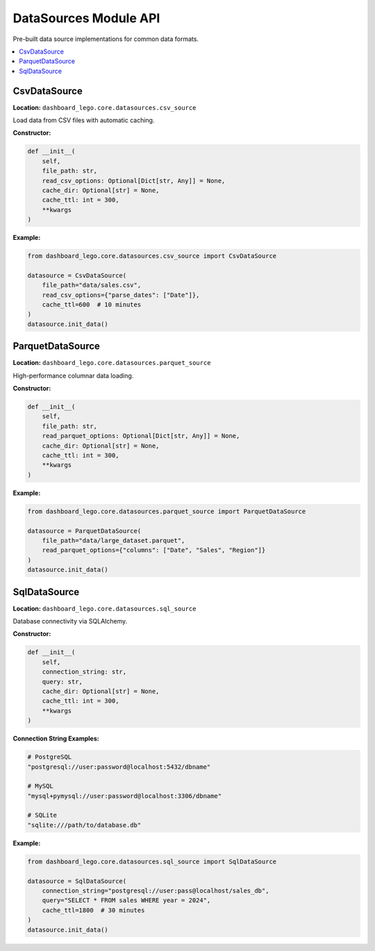 .. _guide-datasources:

DataSources Module API
======================

Pre-built data source implementations for common data formats.

.. contents::
   :local:

CsvDataSource
-------------

**Location:** ``dashboard_lego.core.datasources.csv_source``

Load data from CSV files with automatic caching.

**Constructor:**

.. code-block:: python

   def __init__(
       self,
       file_path: str,
       read_csv_options: Optional[Dict[str, Any]] = None,
       cache_dir: Optional[str] = None,
       cache_ttl: int = 300,
       **kwargs
   )

**Example:**

.. code-block:: python

   from dashboard_lego.core.datasources.csv_source import CsvDataSource

   datasource = CsvDataSource(
       file_path="data/sales.csv",
       read_csv_options={"parse_dates": ["Date"]},
       cache_ttl=600  # 10 minutes
   )
   datasource.init_data()

ParquetDataSource
-----------------

**Location:** ``dashboard_lego.core.datasources.parquet_source``

High-performance columnar data loading.

**Constructor:**

.. code-block:: python

   def __init__(
       self,
       file_path: str,
       read_parquet_options: Optional[Dict[str, Any]] = None,
       cache_dir: Optional[str] = None,
       cache_ttl: int = 300,
       **kwargs
   )

**Example:**

.. code-block:: python

   from dashboard_lego.core.datasources.parquet_source import ParquetDataSource

   datasource = ParquetDataSource(
       file_path="data/large_dataset.parquet",
       read_parquet_options={"columns": ["Date", "Sales", "Region"]}
   )
   datasource.init_data()

SqlDataSource
-------------

**Location:** ``dashboard_lego.core.datasources.sql_source``

Database connectivity via SQLAlchemy.

**Constructor:**

.. code-block:: python

   def __init__(
       self,
       connection_string: str,
       query: str,
       cache_dir: Optional[str] = None,
       cache_ttl: int = 300,
       **kwargs
   )

**Connection String Examples:**

.. code-block:: python

   # PostgreSQL
   "postgresql://user:password@localhost:5432/dbname"

   # MySQL
   "mysql+pymysql://user:password@localhost:3306/dbname"

   # SQLite
   "sqlite:///path/to/database.db"

**Example:**

.. code-block:: python

   from dashboard_lego.core.datasources.sql_source import SqlDataSource

   datasource = SqlDataSource(
       connection_string="postgresql://user:pass@localhost/sales_db",
       query="SELECT * FROM sales WHERE year = 2024",
       cache_ttl=1800  # 30 minutes
   )
   datasource.init_data()
